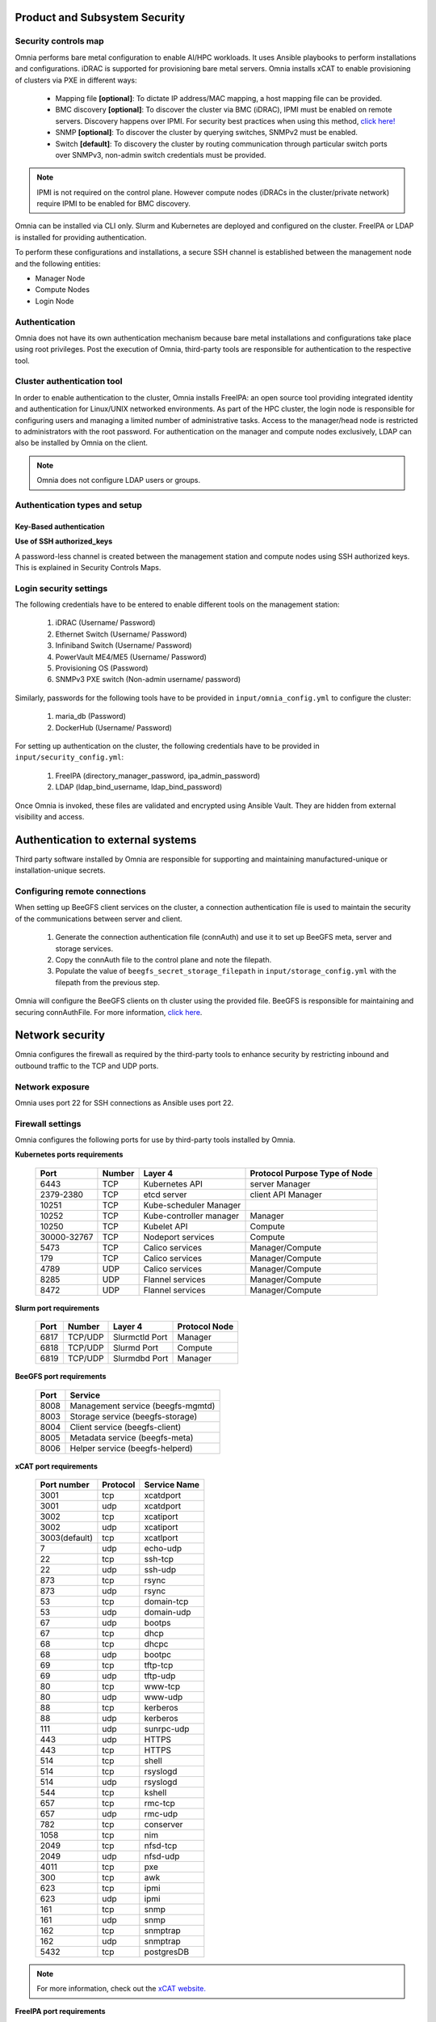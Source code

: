 Product and Subsystem Security
===============================

Security controls map
----------------------

.. image:: ../images/securityControlsMap.jpg

Omnia performs bare metal configuration to enable AI/HPC workloads. It uses Ansible playbooks to perform installations and configurations. iDRAC is supported for provisioning bare metal servers. Omnia installs xCAT to enable provisioning of clusters via PXE in different ways:

    - Mapping file **[optional]**: To dictate IP address/MAC mapping, a host mapping file can be provided.

    - BMC discovery **[optional]**: To discover the cluster via BMC (iDRAC), IPMI must be enabled on remote servers. Discovery happens over IPMI. For security best practices when using this method, `click here! <https://www.dell.com/support/manuals/en-us/idrac9-lifecycle-controller-v5.x-series/idrac9_security_configuration_guide/ipmi-security-best-practices?guid=guid-5d99c30c-294f-4f03-b584-596b43d79089&lang=en-us>`_

    - SNMP **[optional]**: To discover the cluster by querying switches, SNMPv2 must be enabled.

    - Switch **[default]**: To discovery the cluster by routing communication through particular switch ports over SNMPv3, non-admin switch credentials must be provided.

.. note:: IPMI is not required on the control plane. However compute nodes (iDRACs in the cluster/private network) require IPMI to be enabled for BMC discovery.

Omnia can be installed via CLI only. Slurm and Kubernetes are deployed and configured on the cluster. FreeIPA or LDAP is installed for providing authentication.

To perform these configurations and installations, a secure SSH channel is established between the management node and the following entities:

* Manager Node

* Compute Nodes

* Login Node

Authentication
---------------

Omnia does not have its own authentication mechanism because bare metal installations and configurations take place using root privileges. Post the execution of Omnia, third-party tools are responsible for authentication to the respective tool.

Cluster authentication tool
----------------------------

In order to enable authentication to the cluster, Omnia installs FreeIPA: an open source tool providing integrated identity and authentication for Linux/UNIX networked environments. As part of the HPC cluster, the login node is responsible for configuring users and managing a limited number of administrative tasks. Access to the manager/head node is restricted to administrators with the root password. For authentication on the manager and compute nodes exclusively, LDAP can also be installed by Omnia on the client.

.. note::  Omnia does not configure LDAP users or groups.

Authentication types and setup
------------------------------

Key-Based authentication
++++++++++++++++++++++++

**Use of SSH authorized_keys**

A password-less channel is created between the management station and compute nodes using SSH authorized keys. This is explained in Security Controls Maps.

Login security settings
------------------------


The following credentials have to be entered to enable different tools on the management station:

    1. iDRAC (Username/ Password)

    2. Ethernet Switch (Username/ Password)

    3. Infiniband Switch (Username/ Password)

    4. PowerVault ME4/ME5 (Username/ Password)

    5. Provisioning OS (Password)

    6. SNMPv3 PXE switch (Non-admin username/ password)

Similarly, passwords for the following tools have to be provided in ``input/omnia_config.yml`` to configure the cluster:

    1. maria_db (Password)

    2. DockerHub (Username/ Password)

For setting up authentication on the cluster, the following credentials have to be provided in ``input/security_config.yml``:

    1. FreeIPA (directory_manager_password, ipa_admin_password)

    2. LDAP (ldap_bind_username, ldap_bind_password)

Once Omnia is invoked, these files are validated and encrypted using Ansible Vault. They are hidden from external visibility and access.

Authentication to external systems
==================================

Third party software installed by Omnia are responsible for supporting and maintaining manufactured-unique or installation-unique secrets.

Configuring remote connections
-------------------------------

When setting up BeeGFS client services on the cluster, a connection authentication file is used to maintain the security of the communications between server and client.

    1. 	Generate the connection authentication file (connAuth) and use it to set up BeeGFS meta, server and storage services.
    2. 	Copy the connAuth file to the control plane and note the filepath.
    3. 	Populate the value of ``beegfs_secret_storage_filepath`` in ``input/storage_config.yml`` with the filepath from the previous step.

Omnia will configure the BeeGFS clients on th cluster using the provided file. BeeGFS is responsible for maintaining and securing connAuthFile. For more information, `click here <https://doc.beegfs.io/latest/advanced_topics/authentication.html>`_.


Network security
================

Omnia configures the firewall as required by the third-party tools to enhance security by restricting inbound and outbound traffic to the TCP and UDP ports.


Network exposure
-----------------

Omnia uses port 22 for SSH connections as Ansible uses port 22.



Firewall settings
------------------

Omnia configures the following ports for use by third-party tools installed by Omnia.

**Kubernetes ports requirements**

        +----------------+--------+-------------------------+-------------------------------+
        | Port           | Number | Layer 4                 | Protocol Purpose Type of Node |
        +================+========+=========================+===============================+
        |                | TCP    | Kubernetes API          | server Manager                |
        | 6443           |        |                         |                               |
        +----------------+--------+-------------------------+-------------------------------+
        |                | TCP    | etcd server             | client API Manager            |
        | 2379-2380      |        |                         |                               |
        +----------------+--------+-------------------------+-------------------------------+
        |                | TCP    | Kube-scheduler Manager  |                               |
        | 10251          |        |                         |                               |
        +----------------+--------+-------------------------+-------------------------------+
        |                | TCP    | Kube-controller manager | Manager                       |
        | 10252          |        |                         |                               |
        +----------------+--------+-------------------------+-------------------------------+
        |                | TCP    | Kubelet API             | Compute                       |
        | 10250          |        |                         |                               |
        +----------------+--------+-------------------------+-------------------------------+
        |                | TCP    | Nodeport services       | Compute                       |
        | 30000-32767    |        |                         |                               |
        +----------------+--------+-------------------------+-------------------------------+
        |                | TCP    | Calico services         | Manager/Compute               |
        | 5473           |        |                         |                               |
        +----------------+--------+-------------------------+-------------------------------+
        |                | TCP    | Calico services         | Manager/Compute               |
        | 179            |        |                         |                               |
        +----------------+--------+-------------------------+-------------------------------+
        |                | UDP    | Calico services         | Manager/Compute               |
        | 4789           |        |                         |                               |
        +----------------+--------+-------------------------+-------------------------------+
        |                | UDP    | Flannel services        | Manager/Compute               |
        | 8285           |        |                         |                               |
        +----------------+--------+-------------------------+-------------------------------+
        |                | UDP    | Flannel services        | Manager/Compute               |
        | 8472           |        |                         |                               |
        +----------------+--------+-------------------------+-------------------------------+


**Slurm port requirements**

        +------+---------+----------------+---------------+
        | Port | Number  | Layer 4        | Protocol Node |
        +======+=========+================+===============+
        | 6817 | TCP/UDP | Slurmctld Port | Manager       |
        +------+---------+----------------+---------------+
        | 6818 | TCP/UDP | Slurmd Port    | Compute       |
        +------+---------+----------------+---------------+
        | 6819 | TCP/UDP | Slurmdbd Port  | Manager       |
        +------+---------+----------------+---------------+

**BeeGFS port requirements**

        +------+-----------------------------------+
        | Port | Service                           |
        +======+===================================+
        | 8008 | Management service (beegfs-mgmtd) |
        +------+-----------------------------------+
        | 8003 | Storage service (beegfs-storage)  |
        +------+-----------------------------------+
        | 8004 | Client service (beegfs-client)    |
        +------+-----------------------------------+
        | 8005 | Metadata service (beegfs-meta)    |
        +------+-----------------------------------+
        | 8006 | Helper service (beegfs-helperd)   |
        +------+-----------------------------------+

**xCAT port requirements**


        +---------------+----------+--------------+
        | Port number   | Protocol | Service Name |
        +===============+==========+==============+
        | 3001          | tcp      | xcatdport    |
        +---------------+----------+--------------+
        | 3001          | udp      | xcatdport    |
        +---------------+----------+--------------+
        | 3002          | tcp      | xcatiport    |
        +---------------+----------+--------------+
        | 3002          | udp      | xcatiport    |
        +---------------+----------+--------------+
        | 3003(default) | tcp      | xcatlport    |
        +---------------+----------+--------------+
        | 7             | udp      | echo-udp     |
        +---------------+----------+--------------+
        | 22            | tcp      | ssh-tcp      |
        +---------------+----------+--------------+
        | 22            | udp      | ssh-udp      |
        +---------------+----------+--------------+
        | 873           | tcp      | rsync        |
        +---------------+----------+--------------+
        | 873           | udp      | rsync        |
        +---------------+----------+--------------+
        | 53            | tcp      | domain-tcp   |
        +---------------+----------+--------------+
        | 53            | udp      | domain-udp   |
        +---------------+----------+--------------+
        | 67            | udp      | bootps       |
        +---------------+----------+--------------+
        | 67            | tcp      | dhcp         |
        +---------------+----------+--------------+
        | 68            | tcp      | dhcpc        |
        +---------------+----------+--------------+
        | 68            | udp      | bootpc       |
        +---------------+----------+--------------+
        | 69            | tcp      | tftp-tcp     |
        +---------------+----------+--------------+
        | 69            | udp      | tftp-udp     |
        +---------------+----------+--------------+
        | 80            | tcp      | www-tcp      |
        +---------------+----------+--------------+
        | 80            | udp      | www-udp      |
        +---------------+----------+--------------+
        | 88            | tcp      | kerberos     |
        +---------------+----------+--------------+
        | 88            | udp      | kerberos     |
        +---------------+----------+--------------+
        | 111           | udp      | sunrpc-udp   |
        +---------------+----------+--------------+
        | 443           | udp      | HTTPS        |
        +---------------+----------+--------------+
        | 443           | tcp      | HTTPS        |
        +---------------+----------+--------------+
        | 514           | tcp      | shell        |
        +---------------+----------+--------------+
        | 514           | tcp      | rsyslogd     |
        +---------------+----------+--------------+
        | 514           | udp      | rsyslogd     |
        +---------------+----------+--------------+
        | 544           | tcp      | kshell       |
        +---------------+----------+--------------+
        | 657           | tcp      | rmc-tcp      |
        +---------------+----------+--------------+
        | 657           | udp      | rmc-udp      |
        +---------------+----------+--------------+
        | 782           | tcp      | conserver    |
        +---------------+----------+--------------+
        | 1058          | tcp      | nim          |
        +---------------+----------+--------------+
        | 2049          | tcp      | nfsd-tcp     |
        +---------------+----------+--------------+
        | 2049          | udp      | nfsd-udp     |
        +---------------+----------+--------------+
        | 4011          | tcp      | pxe          |
        +---------------+----------+--------------+
        | 300           | tcp      | awk          |
        +---------------+----------+--------------+
        | 623           | tcp      | ipmi         |
        +---------------+----------+--------------+
        | 623           | udp      | ipmi         |
        +---------------+----------+--------------+
        | 161           | tcp      | snmp         |
        +---------------+----------+--------------+
        | 161           | udp      | snmp         |
        +---------------+----------+--------------+
        | 162           | tcp      | snmptrap     |
        +---------------+----------+--------------+
        | 162           | udp      | snmptrap     |
        +---------------+----------+--------------+
        | 5432          | tcp      | postgresDB   |
        +---------------+----------+--------------+

.. note:: For more information, check out the `xCAT website. <https://xcat-docs.readthedocs.io/en/stable/advanced/ports/xcat_ports.html>`_

**FreeIPA port requirements**

        +---------------+---------+----------------------+----------------------+
        | Port   Number | Layer 4 | Purpose              | Node                 |
        +===============+=========+======================+======================+
        | 80            | TCP     | HTTP/HTTPS           | Manager/ Login_Node  |
        +---------------+---------+----------------------+----------------------+
        | 443           | TCP     | HTTP/HTTPS           | Manager/ Login_Node  |
        +---------------+---------+----------------------+----------------------+
        | 389           | TCP     | LDAP/LDAPS           | Manager/ Login_Node  |
        +---------------+---------+----------------------+----------------------+
        | 636           | TCP     | LDAP/LDAPS           | Manager/ Login_Node  |
        +---------------+---------+----------------------+----------------------+
        | 88            | TCP/UDP | Kerberos             | Manager/ Login_Node  |
        +---------------+---------+----------------------+----------------------+
        | 464           | TCP/UDP | Kerberos             | Manager/ Login_Node  |
        +---------------+---------+----------------------+----------------------+
        | 53            | TCP/UDP | DNS                  | Manager/ Login_Node  |
        +---------------+---------+----------------------+----------------------+
        | 7389          | TCP     | Dogtag's LDAP server | Manager/ Login_Node  |
        +---------------+---------+----------------------+----------------------+
        | 123           | UDP     | NTP                  | Manager/ Login_Node  |
        +---------------+---------+----------------------+----------------------+

.. note:: To avoid security vulnerabilities, protocols can be restricted on the network using the parameters restrict_program_support and restrict_softwares. However, certain protocols are essential to Omnia's functioning and cannot be disabled: ftp, smbd, nmbd, automount, portmap.

Data security
-------------

Omnia does not store data. The passwords Omnia accepts as input to configure the third party tools are validated and then encrypted using Ansible Vault. Run ``yum update --security`` routinely on the control plane for the latest security updates.

For more information on the passwords used by Omnia, see Login Security Settings.

Auditing and logging
--------------------

Omnia creates a log file at ``/var/log/omnia`` on the management station. The events during the installation of Omnia are captured as logs. For different roles called by Omnia, separate log files are created as listed below:

    * monitor.log
    * network.log
    * provision.log
    * scheduler.log
    * security.log
    * storage.log
    * utils.log

Additionally, an aggregate of the events taking place during storage, scheduler and network role installation called ``omnia.log`` is created in ``/var/log``.

There are separate logs generated by the third party tools installed by Omnia.

Logs
-----

A sample of the ``omnia.log`` is provided below:

::

    2021-02-15 15:17:36,877 p=2778 u=omnia n=ansible | [WARNING]: provided hosts
    list is empty, only localhost is available. Note that the implicit localhost does not
    match 'all'
    2021-02-15 15:17:37,396 p=2778 u=omnia n=ansible | PLAY [Executing omnia roles]
    ************************************************************************************
    2021-02-15 15:17:37,454 p=2778 u=omnia n=ansible | TASK [Gathering Facts]
    *****************************************************************************************
    *
    2021-02-15 15:17:38,856 p=2778 u=omnia n=ansible | ok: [localhost]
    2021-02-15 15:17:38,885 p=2778 u=omnia n=ansible | TASK [common : Mount Path]
    **************************************************************************************
    2021-02-15 15:17:38,969 p=2778 u=omnia n=ansible | ok: [localhost]


These logs are intended to enable debugging.

.. note:: The Omnia product recommends that product users apply masking rules on personal identifiable information (PII) in the logs before sending to external monitoring applications or sources.


Logging format
---------------

Every log message begins with a timestamp and also carries information on the invoking play and task.

The format is described in the following table.

+----------------------------------+----------------------------------+------------------------------------------+
| Field                            | Format                           | Sample Value                             |
+==================================+==================================+==========================================+
| Timestamp                        | yyyy-mm-dd h:m:s                 | 2/15/2021 15:17                          |
+----------------------------------+----------------------------------+------------------------------------------+
| Process Id                       | p=xxxx                           | p=2778                                   |
+----------------------------------+----------------------------------+------------------------------------------+
| User                             | u=xxxx                           | u=omnia                                  |
+----------------------------------+----------------------------------+------------------------------------------+
| Name of the process executing    | n=xxxx                           | n=ansible                                |
+----------------------------------+----------------------------------+------------------------------------------+
| The task being executed/ invoked | PLAY/TASK                        | PLAY [Executing omnia roles]   TASK      |
|                                  |                                  |[Gathering Facts]                         |
+----------------------------------+----------------------------------+------------------------------------------+
| Error                            | fatal: [hostname]: Error Message | fatal: [localhost]: FAILED! =>   {"msg": |
|                                  |                                  |"lookup_plugin.lines}                     |
+----------------------------------+----------------------------------+------------------------------------------+
| Warning                          | [WARNING]: warning message       | [WARNING]: provided hosts list is empty  |
+----------------------------------+----------------------------------+------------------------------------------+

Network vulnerability scanning
------------------------------

Omnia performs network security scans on all modules of the product. Omnia additionally performs Blackduck scans on the open source softwares, which are installed by Omnia at runtime. However, Omnia is not responsible for the third-party software installed using Omnia. Review all third party software before using Omnia to install it.